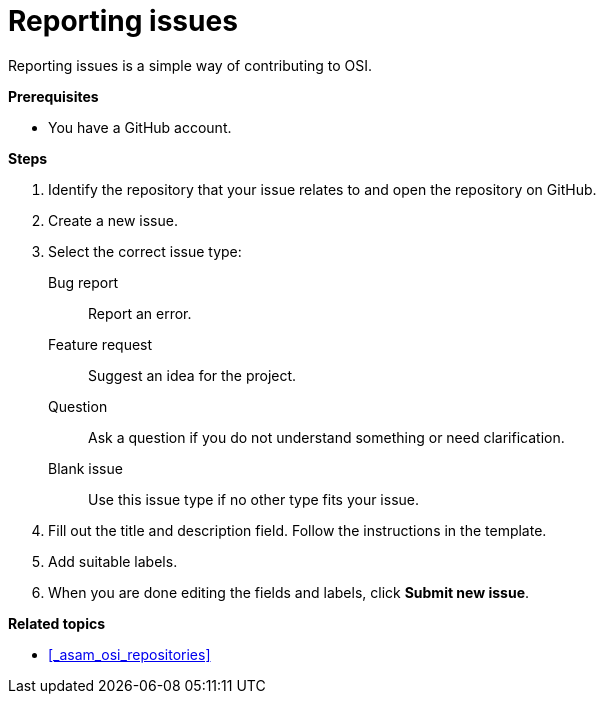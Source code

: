 = Reporting issues

Reporting issues is a simple way of contributing to OSI.

**Prerequisites**

* You have a GitHub account.

**Steps**

. Identify the repository that your issue relates to and open the repository on GitHub.
. Create a new issue.
. Select the correct issue type:
  Bug report:: Report an error.
  Feature request:: Suggest an idea for the project.
  Question:: Ask a question if you do not understand something or need clarification.
  Blank issue:: Use this issue type if no other type fits your issue.
. Fill out the title and description field.
  Follow the instructions in the template.
. Add suitable labels.
. When you are done editing the fields and labels, click **Submit new issue**.

**Related topics**

- <<_asam_osi_repositories>>
